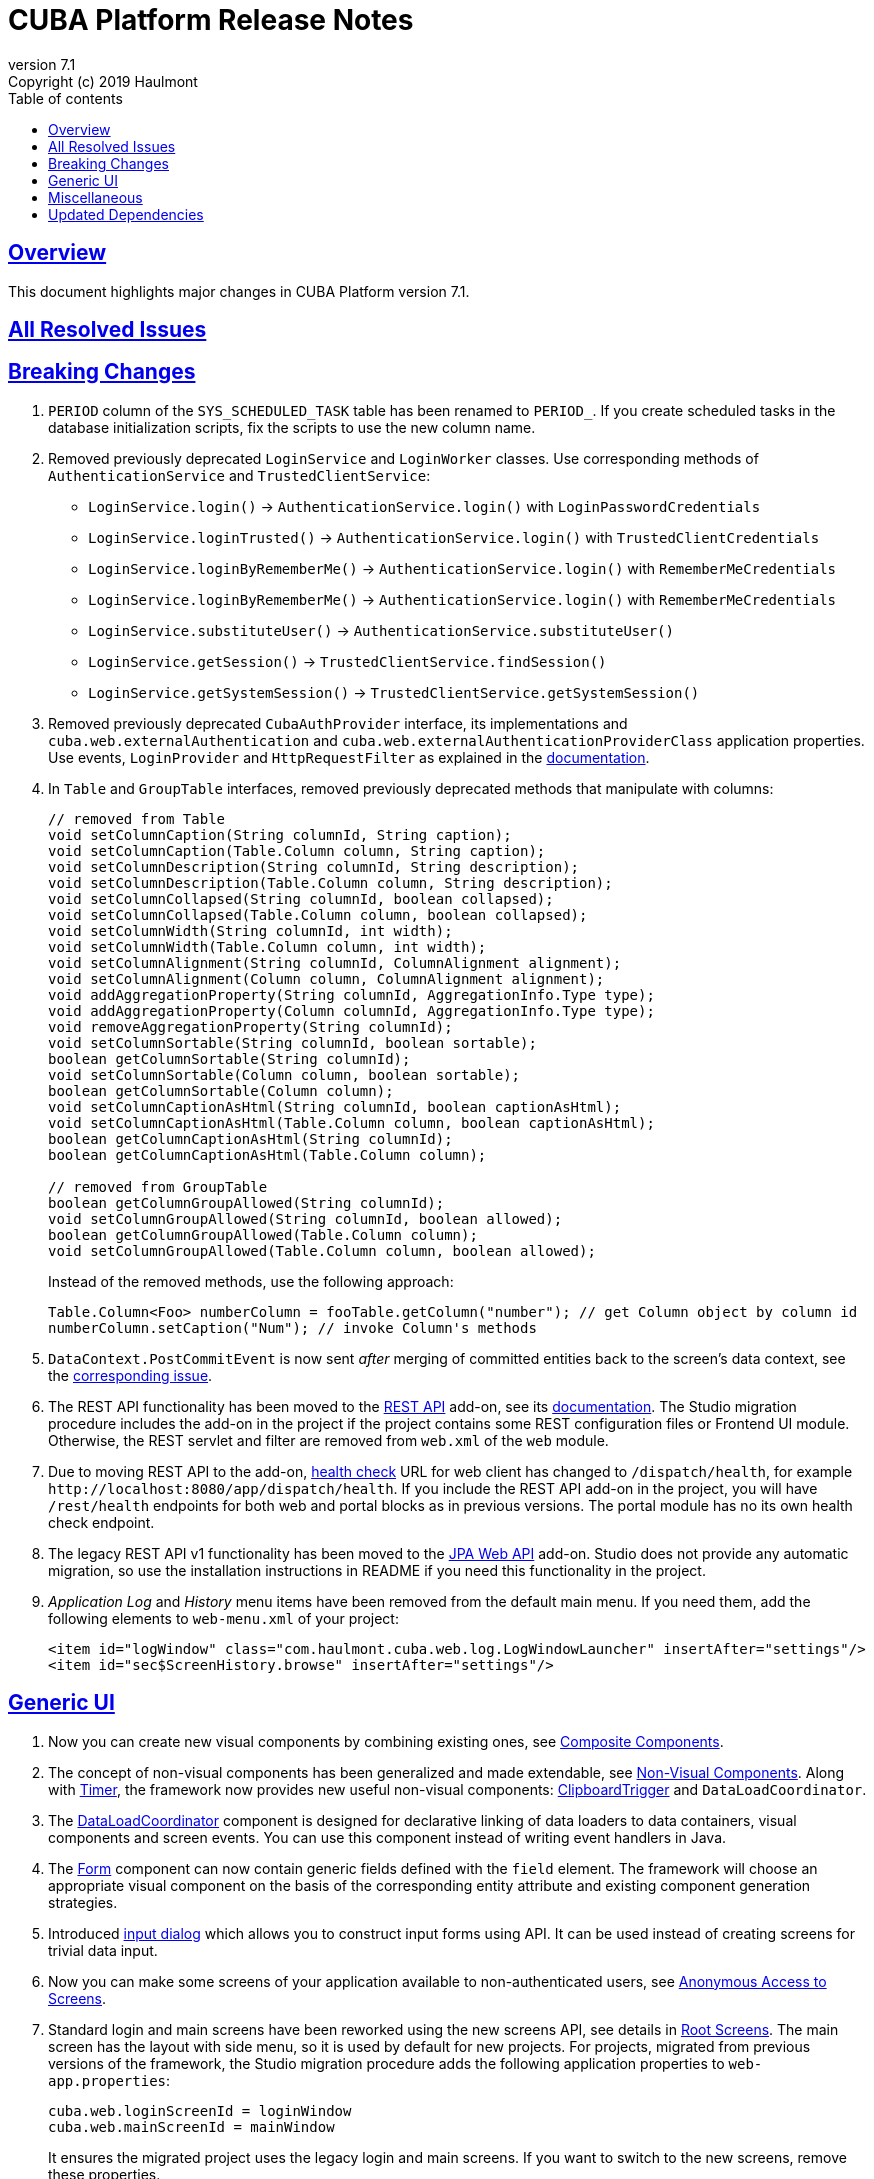 = CUBA Platform Release Notes
:toc: left
:toc-title: Table of contents
:toclevels: 6
:sectnumlevels: 6
:stylesheet: cuba.css
:linkcss:
:source-highlighter: coderay
:imagesdir: ./img
:stylesdir: ./styles
:sourcesdir: ../../source
:doctype: book
:sectlinks:
:sectanchors:
:lang: en
:revnumber: 7.1
:version-label: Version
:revremark: Copyright (c) 2019 Haulmont
:youtrack: https://youtrack.cuba-platform.com
:manual: https://doc.cuba-platform.com/manual-{revnumber}
:restapi: https://doc.cuba-platform.com/restapi-{revnumber}
:studio: https://doc.cuba-platform.com/studio
:manual_app_props: https://doc.cuba-platform.com/manual-{revnumber}/app_properties_reference.html#
:reporting: https://doc.cuba-platform.com/reporting-{revnumber}
:charts: https://doc.cuba-platform.com/charts-{revnumber}
:bpm: https://doc.cuba-platform.com/bpm-{revnumber}
:githubissueslog: https://github.com/cuba-platform/documentation/blob/master/content/release_notes/issues

:!sectnums:

[[overview]]
== Overview

This document highlights major changes in CUBA Platform version {revnumber}.

== All Resolved Issues

//* {githubissueslog}/release_7.0.1.md[Platform 7.0.1 Resolved Issues]

[[breaking_changes]]
== Breaking Changes

. `PERIOD` column of the `SYS_SCHEDULED_TASK` table has been renamed to `PERIOD_`. If you create scheduled tasks in the database initialization scripts, fix the scripts to use the new column name.

. Removed previously deprecated `LoginService` and `LoginWorker` classes. Use corresponding methods of `AuthenticationService` and `TrustedClientService`:
** `LoginService.login()` -> `AuthenticationService.login()` with `LoginPasswordCredentials`
** `LoginService.loginTrusted()` -> `AuthenticationService.login()` with `TrustedClientCredentials`
** `LoginService.loginByRememberMe()` -> `AuthenticationService.login()` with `RememberMeCredentials`
** `LoginService.loginByRememberMe()` -> `AuthenticationService.login()` with `RememberMeCredentials`
** `LoginService.substituteUser()` -> `AuthenticationService.substituteUser()`
** `LoginService.getSession()` -> `TrustedClientService.findSession()`
** `LoginService.getSystemSession()` -> `TrustedClientService.getSystemSession()`

. Removed previously deprecated `CubaAuthProvider` interface, its implementations and `cuba.web.externalAuthentication` and `cuba.web.externalAuthenticationProviderClass` application properties. Use events, `LoginProvider` and `HttpRequestFilter` as explained in the {manual}/web_login.html[documentation].

. In `Table` and `GroupTable` interfaces, removed previously deprecated methods that manipulate with columns:
+
[source, java]
----
// removed from Table
void setColumnCaption(String columnId, String caption);
void setColumnCaption(Table.Column column, String caption);
void setColumnDescription(String columnId, String description);
void setColumnDescription(Table.Column column, String description);
void setColumnCollapsed(String columnId, boolean collapsed);
void setColumnCollapsed(Table.Column column, boolean collapsed);
void setColumnWidth(String columnId, int width);
void setColumnWidth(Table.Column column, int width);
void setColumnAlignment(String columnId, ColumnAlignment alignment);
void setColumnAlignment(Column column, ColumnAlignment alignment);
void addAggregationProperty(String columnId, AggregationInfo.Type type);
void addAggregationProperty(Column columnId, AggregationInfo.Type type);
void removeAggregationProperty(String columnId);
void setColumnSortable(String columnId, boolean sortable);
boolean getColumnSortable(String columnId);
void setColumnSortable(Column column, boolean sortable);
boolean getColumnSortable(Column column);
void setColumnCaptionAsHtml(String columnId, boolean captionAsHtml);
void setColumnCaptionAsHtml(Table.Column column, boolean captionAsHtml);
boolean getColumnCaptionAsHtml(String columnId);
boolean getColumnCaptionAsHtml(Table.Column column);

// removed from GroupTable
boolean getColumnGroupAllowed(String columnId);
void setColumnGroupAllowed(String columnId, boolean allowed);
boolean getColumnGroupAllowed(Table.Column column);
void setColumnGroupAllowed(Table.Column column, boolean allowed);
----
+
Instead of the removed methods, use the following approach:
+
[source, java]
----
Table.Column<Foo> numberColumn = fooTable.getColumn("number"); // get Column object by column id
numberColumn.setCaption("Num"); // invoke Column's methods
----

. `DataContext.PostCommitEvent` is now sent _after_ merging of committed entities back to the screen's data context, see the https://github.com/cuba-platform/cuba/issues/1981[corresponding issue].

. The REST API functionality has been moved to the https://github.com/cuba-platform/restapi[REST API] add-on, see its {restapi}[documentation]. The Studio migration procedure includes the add-on in the project if the project contains some REST configuration files or Frontend UI module. Otherwise, the REST servlet and filter are removed from `web.xml` of the `web` module.

. Due to moving REST API to the add-on, {manual}/health_check_url.html[health check] URL for web client has changed to `/dispatch/health`, for example `\http://localhost:8080/app/dispatch/health`. If you include the REST API add-on in the project, you will have `/rest/health` endpoints for both web and portal blocks as in previous versions. The portal module has no its own health check endpoint.

. The legacy REST API v1 functionality has been moved to the https://github.com/cuba-platform/jpawebapi[JPA Web API] add-on. Studio does not provide any automatic migration, so use the installation instructions in README if you need this functionality in the project.

. _Application Log_ and _History_ menu items have been removed from the default main menu. If you need them, add the following elements to `web-menu.xml` of your project:
+
[source, xml]
----
<item id="logWindow" class="com.haulmont.cuba.web.log.LogWindowLauncher" insertAfter="settings"/>
<item id="sec$ScreenHistory.browse" insertAfter="settings"/>
----

[[gui]]
== Generic UI

. Now you can create new visual components by combining existing ones, see {manual}/composite_components.html[Composite Components].

. The concept of non-visual components has been generalized and made extendable, see {manual}/gui_facets.html[Non-Visual Components]. Along with {manual}/gui_Timer.html[Timer], the framework now provides new useful non-visual components: {manual}/gui_ClipboardTrigger.html[ClipboardTrigger] and `DataLoadCoordinator`.

. The {manual}/gui_DataLoadCoordinator.html[DataLoadCoordinator] component is designed for declarative linking of data loaders to data containers, visual components and screen events. You can use this component instead of writing event handlers in Java.

. The {manual}/gui_Form.html[Form] component can now contain generic fields defined with the `field` element. The framework will choose an appropriate visual component on the basis of the corresponding entity attribute and existing component generation strategies.

. Introduced {manual}/gui_dialogs.html#gui_input_dialog[input dialog] which allows you to construct input forms using API. It can be used instead of creating screens for trivial data input.

. Now you can make some screens of your application available to non-authenticated users, see {manual}/gui_anonymous_access.html[Anonymous Access to Screens].

. Standard login and main screens have been reworked using the new screens API, see details in {manual}/gui_root_screens.html[Root Screens]. The main screen has the layout with side menu, so it is used by default for new projects. For projects, migrated from previous versions of the framework, the Studio migration procedure adds the following application properties to `web-app.properties`:
+
----
cuba.web.loginScreenId = loginWindow
cuba.web.mainScreenId = mainWindow
----
+
It ensures the migrated project uses the legacy login and main screens. If you want to switch to the new screens, remove these properties.

. Logout button shown on the standard main screen has been replaced with the `UserActionsButton` component. If the user is not authenticated, the component allows the user to go to login screen; when authenticated, the component provides actions to show the *Settings* screen or to log out.

. Added ability to generate URL to an application screen, see {manual}/url_routes_generator.html[URL Routes Generator].

. If a screen controller has public setters to accept parameters, they can be passed from the main menu, see {manual}/menu.xml.html#menu.xml_screen_properties[menu.xml].

. If a screen fragment controller has public setters to accept parameters, they can be specified in the host screen XML, see {manual}/using_screen_fragments.html#using_screen_fragment_params[Passing parameters to fragments].

. Screen fragments now send attach/detach lifecycle event when a fragment is added/removed to the host screen, see {manual}/screen_fragment_events.html[ScreenFragment Events]. Also, when a fragment is created programmatically, you don't need to invoke its `init()` method anymore, because all fragment's lifecycle events will be sent automatically when the fragment is added to a screen.

. Sorting of UI tables by entity attributes can now be {manual}/gui_data_comp_sort.html[customized].

. Added `PreLoadEvent` and `PostLoadEvent` to {manual}/gui_data_loaders.html[Data Loaders].

. Introduced the `DynamicAttributesPanel` visual component which is designed for displaying {manual}/categorized_entity.html[categorized entities] with dynamic attributes in screens based on the new API.

. Columns of the `Table` component now have the {manual}/gui_Table.html#gui_Table_column_expandRatio[expandRatio] attribute.

. Generic filter is now applied immediately after changing its conditions or other parameters. You can control this feature using the filter's {manual}/gui_Filter.html#gui_filter_immediately[applyImmediately] attribute or globally using the {manual_app_props}cuba.gui.genericFilterApplyImmediately[cuba.gui.genericFilterApplyImmediately] application property. The Studio migration procedure sets this property to `false` to not change user experience for existing applications.

. Functionality of the {manual}/html_attributes.html[HtmlAttributes] bean has been extended and now it allows you to manipulate with nested HTML elements.

. In order to simplify migration from version 6 of the framework, we have restored the undocumented ability to use legacy API screens as frames. It is now supported for subclasses of `AbstractWindow`, `AbstractLookup` and `EntityCombinedScreen` (`AbstractEditor` is not supported). The `init()` method of the screen is invoked, `ready()` is not, as before.

. The framework now provides infrastructure for writing integration tests on the web tier for testing UI in full-functioning Spring container, see {manual}/integration_tests_client.html[Web Integration Tests].

[[misc]]
== Miscellaneous

. The framework now performs some startup checks of your environment and data model:
* A warning is logged in case of the following environment problems:
** Java version is lower than 8,
** {manual}/work_dir.html[work] or {manual}/temp_dir.html[temp] directories have no read/write access,
** unable to connect to the main data store (additional data stores are checked if you set the {manual_app_props}cuba.checkConnectionToAdditionalDataStoresOnStartup[cuba.checkConnectionToAdditionalDataStoresOnStartup] app property to `true`),
** there is no `SEC_USER` table in the main data store;
* If a local attribute is annotated with `@Basic(fetch = FetchType.LAZY)`, the fetch type is switched to `EAGER` and a warning is logged;
* If a reference attribute is annotated with `@ManyToOne(fetch = FetchType.EAGER)` (or a similar reference annotation with `EAGER` fetch type), the fetch type is switched to `LAZY` and a warning is logged;
* If an entity is not properly enhanced, an exception is thrown and the application doesn't start at all. If you have any trouble with this check, set the `cuba.disableEntityEnhancementCheck` application property to `false` to disable it.

. Introduced {manual}/entityPersistingEvent.html[EntityPersistingEvent] which can be used to initialize attributes of a new entity instance before persisting it in the database.

. `DataManager` can now perform {manual}/bean_validation_running.html#bean_validation_in_DataManager[bean validation] of saved entity instances. Use {manual}/app_properties_reference.html#cuba.dataManagerBeanValidation[cuba.dataManagerBeanValidation] property to control whether the validation is performed by default.
+
When you upgrade an existing project to CUBA 7.1, the Studio migration procedure sets this property to `false` to switch off the validation.

. `DataManager` now uses `_base` view by default (previously it was `_local`). So when you execute a request without specifying a view, like
`dataManager.load(Person.class).id(someId).one()`, you will get the result entity with fetched local attributes and attributes specified in `@NamePattern`. If `@NamePattern` contains reference attributes, more data will be fetched than before.

. Introduced `LoadContext.setIds()` method which accepts a collection of entity identifiers. It is used by `DataManager.loadList()` method in higher priority than passed query or single id. The fluent interface also has methods accepting multiple ids:
+
[source,java]
----
dataManager.load(Customer.class).ids(customer1Id, customer2Id).list();

List<UUID> idList = Arrays.asList(customer1Id, customer2Id);
dataManager.load(Customer.class).ids(idList).list();
----

. `@JmxBean` annotation can be used for registration of a {manual}/jmx_beans_creation.html[JMX bean] instead of registering it in `spring.xml`.

. {manual}/query.html#query_hints[Query hints] can be used for database-specific optimization of query execution. Hints can be passed to `Query` and `LoadContext`.

[[upd_dep]]
== Updated Dependencies

Core framework:
----
com.google.guava/guava = 27.1-jre
com.microsoft.sqlserver/mssql-jdbc = 7.2.1.jre8
commons-codec/commons-codec = 1.12
commons-fileupload/commons-fileupload = 1.4
mysql/mysql-connector-java = 8.0.15
org.apache.commons/commons-collections4 = 4.3
org.apache.commons/commons-compress = 1.18
org.apache.commons/commons-dbcp2 = 2.6.0
org.apache.commons/commons-lang3 = 3.9
org.apache.commons/commons-pool2 = 2.6.2
org.apache.commons/commons-text = 1.6
org.apache.httpcomponents/fluent-hc = 4.5.8
org.apache.httpcomponents/httpclient = 4.5.8
org.apache.httpcomponents/httpcore = 4.4.11
org.apache.httpcomponents/httpmime = 4.5.8
org.aspectj/aspectjrt = 1.9.2
org.aspectj/aspectjweaver = 1.9.2
org.codehaus.groovy = 2.5.6
org.eclipse.persistence/org.eclipse.persistence.jpa = 2.7.3-6-cuba
org.freemarker/freemarker = 2.3.28
org.hibernate.validator/hibernate-validator = 6.0.16.Final
org.hsqldb/hsqldb = 2.4.1
org.jgroups/jgroups = 3.6.17.Final
org.postgresql/postgresql = 42.2.5
org.spockframework/spock-core = 1.3-groovy-2.5
----

Reports add-on:
----
com.haulmont.yarg = 2.1.5
----
